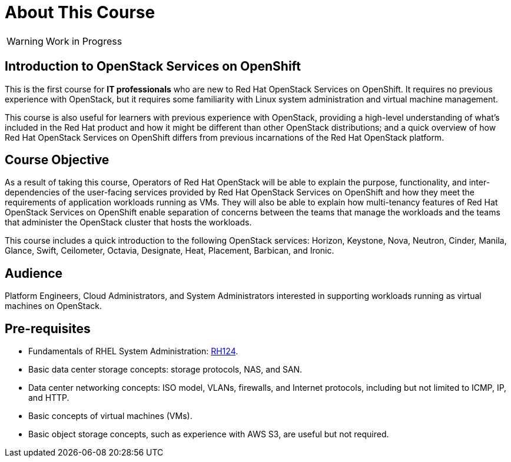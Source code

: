 = About This Course
:navtitle: Home

WARNING: Work in Progress

== Introduction to OpenStack Services on OpenShift

This is the first course for *IT professionals* who are new to Red Hat OpenStack Services on OpenShift. It requires no previous experience with OpenStack, but it requires some familiarity with Linux system administration and virtual machine management.

This course is also useful for learners with previous experience with OpenStack, providing  a high-level understanding of what's included in the Red Hat product and how it might be different than other OpenStack distributions; and a quick overview of how Red Hat OpenStack Services on OpenShift differs from previous incarnations of the Red Hat OpenStack platform.

== Course Objective

As a result of taking this course, Operators of Red Hat OpenStack will be able to explain the purpose, functionality, and inter-dependencies of the user-facing services provided by Red Hat OpenStack Services on OpenShift and how they meet the requirements of application workloads running as VMs. They will also be able to explain how multi-tenancy features of Red Hat OpenStack Services on OpenShift enable separation of concerns between the teams that manage the workloads and the teams that administer the OpenStack cluster that hosts the workloads.

This course includes a quick introduction to the following OpenStack services: Horizon, Keystone, Nova, Neutron, Cinder, Manila, Glance, Swift, Ceilometer, Octavia, Designate, Heat, Placement, Barbican, and Ironic.

== Audience

Platform Engineers, Cloud Administrators, and System Administrators interested in supporting workloads running as virtual machines on OpenStack.

== Pre-requisites

* Fundamentals of RHEL System Administration: https://www.redhat.com/en/services/training/rh124-red-hat-system-administration-i[RH124].

* Basic data center storage concepts: storage protocols, NAS, and SAN.

* Data center networking concepts: ISO model, VLANs, firewalls, and Internet protocols, including but not limited to ICMP, IP, and HTTP.

* Basic concepts of virtual machines (VMs).

* Basic object storage concepts, such as experience with AWS S3, are useful but not required.

